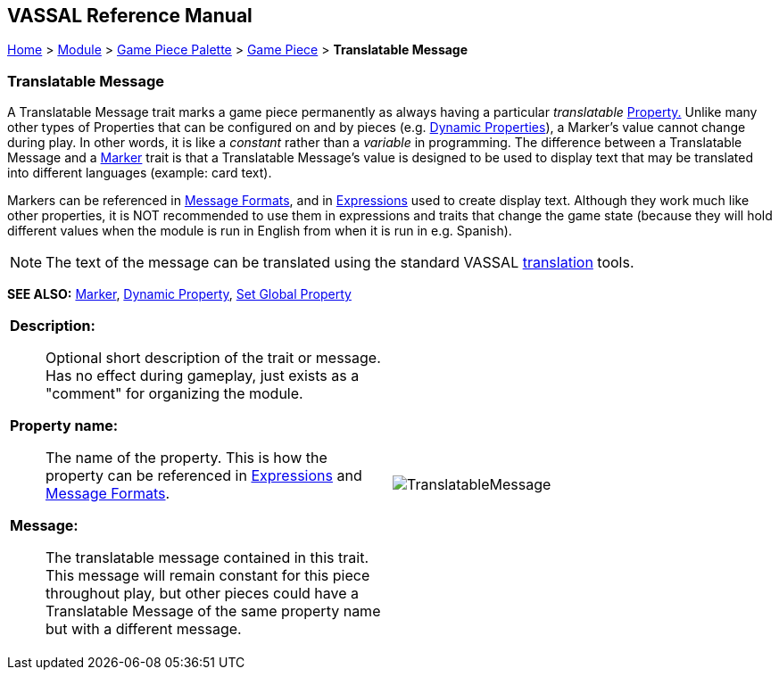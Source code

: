 == VASSAL Reference Manual
[#top]

[.small]#<<index.adoc#toc,Home>> > <<GameModule.adoc#top,Module>> > <<PieceWindow.adoc#top,Game Piece Palette>> > <<GamePiece.adoc#top,Game Piece>> > *Translatable Message*#

=== Translatable Message
A Translatable Message trait marks a game piece permanently as always having a particular _translatable_ <<Properties.adoc#top,Property.>> Unlike many other types of Properties that can be configured on and by pieces (e.g.
<<DynamicProperty.adoc#top,Dynamic Properties>>), a Marker's value cannot change during play.
In other words, it is like a _constant_ rather than a _variable_ in programming. The difference between a Translatable Message and
a <<PropertyMarker.adoc#top, Marker>> trait is that a Translatable Message's value is designed to be used to display text that
may be translated into different languages (example: card text).

Markers can be referenced in <<MessageFormat.adoc#top,Message Formats>>, and in <<Expression.adoc#top,Expressions>> used to create display text. Although they work much like other properties, it is NOT recommended to use them in expressions and traits that change the game state (because they will hold different values when
the module is run in English from when it is run in e.g. Spanish).

NOTE: The text of the message can be translated using the standard VASSAL <<Translations#top,translation>> tools.

*SEE ALSO:*  <<PropertyMarker.adoc#top, Marker>>, <<DynamicProperty.adoc#top,Dynamic Property>>, <<SetGlobalProperty.adoc#top,Set Global Property>>

[width="100%",cols="50%a,^50%a",]
|===
|

*Description:*:: Optional short description of the trait or message. Has no effect during gameplay, just exists as a "comment" for organizing the module.

*Property name:*::  The name of the property.
This is how the property can be referenced in <<Expression.adoc#top,Expressions>> and <<MessageFormat.adoc#top,Message Formats>>.

*Message:*::  The translatable message contained in this trait. This message will remain constant for this piece throughout play, but other pieces could have a Translatable Message of the same property name but with a different message.

|image:images/TranslatableMessage.png[] +
|===
